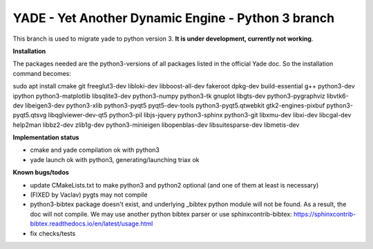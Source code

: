 ===================================================
YADE - Yet Another Dynamic Engine - Python 3 branch
===================================================

This branch is used to migrate yade to python version 3. **It is under development, currently not working**.

**Installation**

The packages needed are the python3-versions of all packages listed in the official Yade doc. So the installation command becomes:

.. code::

sudo apt install cmake git freeglut3-dev libloki-dev libboost-all-dev fakeroot dpkg-dev build-essential g++ python3-dev ipython python3-matplotlib libsqlite3-dev python3-numpy python3-tk gnuplot libgts-dev python3-pygraphviz libvtk6-dev libeigen3-dev python3-xlib python3-pyqt5 pyqt5-dev-tools python3-pyqt5.qtwebkit gtk2-engines-pixbuf python3-pyqt5.qtsvg libqglviewer-dev-qt5 python3-pil libjs-jquery python3-sphinx python3-git libxmu-dev libxi-dev libcgal-dev help2man libbz2-dev zlib1g-dev python3-minieigen libopenblas-dev libsuitesparse-dev libmetis-dev

**Implementation status**

- cmake and yade compilation ok with python3
- yade launch ok with python3, generating/launching triax ok

**Known bugs/todos**

- update CMakeLists.txt to make python3 and python2 optional (and one of them at least is necessary)
- (FIXED by Vaclav) pygts may not compile
- python3-bibtex package doesn't exist, and underlying _bibtex python module will not be found. As a result, the doc will not compile. We may use another python bibtex parser or use sphinxcontrib-bibtex: https://sphinxcontrib-bibtex.readthedocs.io/en/latest/usage.html
- fix checks/tests
